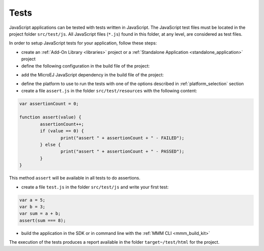.. _js.tests:

Tests
=====

JavaScript applications can be tested with tests written in JavaScript.
The JavaScript test files must be located in the project folder ``src/test/js``.
All JavaScript files (``*.js``) found in this folder, at any level, are considered as test files.

In order to setup JavaScript tests for your application, follow these steps:

- create an :ref:`Add-On Library <libraries>` project or a :ref:`Standalone Application <standalone_application>` project
- define the following configuration in the build file of the project:

.. tabs::

   .. tab:: Gradle (build.gradle.kts)

      .. code-block:: java
      
         tasks.test {
            filter {
               includeTestsMatching("*._JsTest_*Code")
            }
         }

   .. tab:: MMM (module.ivy)

      Add these properties nside the ``ea:build`` tag (if the properties already exist, replace them):

      .. code-block:: xml

         <ea:property name="test.run.includes.pattern" value="**/_JsTest_*Code.class"/>
         <ea:property name="target.main.classes" value="${basedir}/target~/test/classes"/>

- add the MicroEJ JavaScript dependency in the build file of the project:

.. tabs::

   .. tab:: Gradle (build.gradle.kts)

      .. code-block:: java

         implementation("com.microej.library.runtime:js:0.13.0")

   .. tab:: MMM (module.ivy)

      .. code-block:: xml

         <dependency org="com.microej.library.runtime" name="js" rev="0.13.0"/>

- define the platform to use to run the tests with one of the options described in :ref:`platform_selection` section
- create a file ``assert.js`` in the folder ``src/test/resources`` with the following content:

.. code-block:: javascript

	var assertionCount = 0;

	function assert(value) {
		assertionCount++;
		if (value == 0) {
			print("assert " + assertionCount + " - FAILED");
		} else {
			print("assert " + assertionCount + " - PASSED");
		}
	}

This method ``assert`` will be available in all tests to do assertions.

- create a file ``test.js`` in the folder ``src/test/js`` and write your first test:

.. code-block:: javascript

	var a = 5;
	var b = 3;
	var sum = a + b;
	assert(sum === 8);

- build the application in the SDK or in command line with the :ref:`MMM CLI <mmm_build_kit>`

The execution of the tests produces a report available in the folder ``target~/test/html`` for the project.

..
   | Copyright 2021-2025, MicroEJ Corp. Content in this space is free 
   for read and redistribute. Except if otherwise stated, modification 
   is subject to MicroEJ Corp prior approval.
   | MicroEJ is a trademark of MicroEJ Corp. All other trademarks and 
   copyrights are the property of their respective owners.
